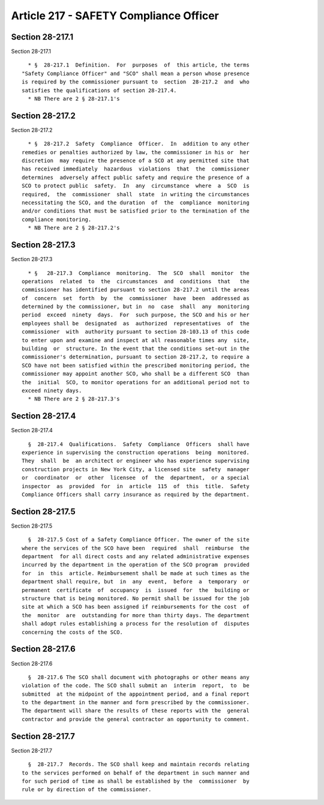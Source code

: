 Article 217 - SAFETY Compliance Officer
=======================================

Section 28-217.1
----------------

Section 28-217.1 ::    
        
     
        * §  28-217.1  Definition.  For  purposes  of  this article, the terms
      "Safety Compliance Officer" and "SCO" shall mean a person whose presence
      is required by the commissioner pursuant to  section  28-217.2  and  who
      satisfies the qualifications of section 28-217.4.
        * NB There are 2 § 28-217.1's
    
    
    
    
    
    
    

Section 28-217.2
----------------

Section 28-217.2 ::    
        
     
        * §  28-217.2  Safety  Compliance  Officer.  In  addition to any other
      remedies or penalties authorized by law, the commissioner in his or  her
      discretion  may require the presence of a SCO at any permitted site that
      has received immediately  hazardous  violations  that  the  commissioner
      determines  adversely affect public safety and require the presence of a
      SCO to protect public  safety.  In  any  circumstance  where  a  SCO  is
      required,  the  commissioner  shall  state  in writing the circumstances
      necessitating the SCO, and the duration  of  the  compliance  monitoring
      and/or conditions that must be satisfied prior to the termination of the
      compliance monitoring.
        * NB There are 2 § 28-217.2's
    
    
    
    
    
    
    

Section 28-217.3
----------------

Section 28-217.3 ::    
        
     
        * §   28-217.3  Compliance  monitoring.  The  SCO  shall  monitor  the
      operations  related  to  the  circumstances  and  conditions  that   the
      commissioner has identified pursuant to section 28-217.2 until the areas
      of  concern  set  forth  by  the  commissioner  have  been  addressed as
      determined by the commissioner, but in  no  case  shall  any  monitoring
      period  exceed  ninety  days.  For  such purpose, the SCO and his or her
      employees shall be  designated  as  authorized  representatives  of  the
      commissioner  with  authority pursuant to section 28-103.13 of this code
      to enter upon and examine and inspect at all reasonable times any  site,
      building  or  structure. In the event that the conditions set-out in the
      commissioner's determination, pursuant to section 28-217.2, to require a
      SCO have not been satisfied within the prescribed monitoring period, the
      commissioner may appoint another SCO, who shall be a different SCO  than
      the  initial  SCO, to monitor operations for an additional period not to
      exceed ninety days.
        * NB There are 2 § 28-217.3's
    
    
    
    
    
    
    

Section 28-217.4
----------------

Section 28-217.4 ::    
        
     
        §  28-217.4  Qualifications.  Safety  Compliance  Officers  shall have
      experience in supervising the construction operations  being  monitored.
      They  shall  be  an architect or engineer who has experience supervising
      construction projects in New York City, a licensed site  safety  manager
      or  coordinator  or  other  licensee  of  the  department,  or a special
      inspector  as  provided  for  in  article  115  of  this  title.  Safety
      Compliance Officers shall carry insurance as required by the department.
    
    
    
    
    
    
    

Section 28-217.5
----------------

Section 28-217.5 ::    
        
     
        §  28-217.5 Cost of a Safety Compliance Officer. The owner of the site
      where the services of the SCO have been  required  shall  reimburse  the
      department  for all direct costs and any related administrative expenses
      incurred by the department in the operation of the SCO program  provided
      for  in  this  article. Reimbursement shall be made at such times as the
      department shall require, but  in  any  event,  before  a  temporary  or
      permanent  certificate  of  occupancy  is  issued  for  the  building or
      structure that is being monitored. No permit shall be issued for the job
      site at which a SCO has been assigned if reimbursements for the cost  of
      the  monitor  are  outstanding for more than thirty days. The department
      shall adopt rules establishing a process for the resolution of  disputes
      concerning the costs of the SCO.
    
    
    
    
    
    
    

Section 28-217.6
----------------

Section 28-217.6 ::    
        
     
        §  28-217.6 The SCO shall document with photographs or other means any
      violation of the code. The SCO shall submit an  interim  report,  to  be
      submitted  at the midpoint of the appointment period, and a final report
      to the department in the manner and form prescribed by the commissioner.
      The department will share the results of these reports with the  general
      contractor and provide the general contractor an opportunity to comment.
    
    
    
    
    
    
    

Section 28-217.7
----------------

Section 28-217.7 ::    
        
     
        §  28-217.7  Records. The SCO shall keep and maintain records relating
      to the services performed on behalf of the department in such manner and
      for such period of time as shall be established by the  commissioner  by
      rule or by direction of the commissioner.
    
    
    
    
    
    
    

